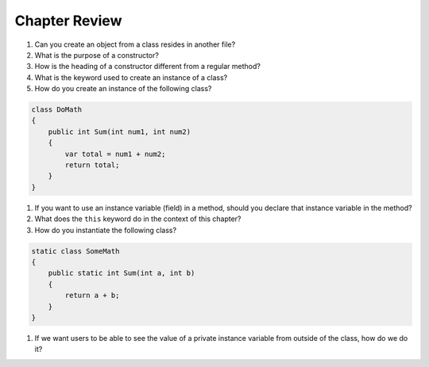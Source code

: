 Chapter Review 
=========================


#. Can you create an object from a class resides in another file?

#.  What is the purpose of a constructor?
    
#.  How is the heading of a constructor different from a regular method?

#.  What is the keyword used to create an instance of a class? 

#.  How do you create an instance of the following class?

.. code-block:: 

    class DoMath
    {
        public int Sum(int num1, int num2)
        {
            var total = num1 + num2;
            return total;
        }
    }
  

#.  If you want to use an instance variable (field) in a method, should you declare
    that instance variable in the method?
    
#.  What does the ``this`` keyword do in the context of this chapter?

#. How do you instantiate the following class? 

.. code-block:: 

    static class SomeMath
    {
        public static int Sum(int a, int b)
        {
            return a + b;
        }
    }

#.  If we want users to be able to see the value of a private instance variable
    from outside of the class, how do we do it?


.. #.  What is the general name of the category of public methods whose sole purpose
..     is to set a part of instance state to a new specified value?    

.. #.  If you do not explicitly assign a value to an instance variable in a
..     constructor, does the instance variable have a value?


.. #.  What is the general name of the category of methods that return
..     instance state values?
    
.. #.  Instance variables are usually visible from inside instance methods for
..     the class.  What is the exception?  In the exceptional case, what is
..     the workaround to allow access to the instance variable?
    
.. #.  Sometimes you need to refer explicitly to the current object.  How
..     do you do it?
 

.. #.  What is the return type for a setter method?
 


.. #.  If a class has one or more setter methods, is the object type 
..     immutable?
   
.. #.  Where in a class are instance variables declared?

.. #.  For most instance variables, what is the modifier used that does not
..     appear at the beginning of a local variable declaration?
   
.. #.  What is the lifetime of an instance variable:   
..     When does it come into existence, and how long does it last?
   
.. #.  Why do we generally make an instance variable ``private``?

.. #.  In what code can an instance variable be seen and used?

.. #.  Must instance variables and methods always be preceded by
..     an explicit object reference and ``.``?

.. #.  Can we refer to an instance variable in a part of the code 
..     where there is no current object?

.. #.  In what kind of method in a class definition are instance variables never
..     accessible?

.. #.  A method with what signature allows you to control how the string 
..     concatenation operate (``+``) generates a string from the object?
    
.. #.  If you write an override the ``ToString`` method in a class, should the method
..     print the string?   If not, what should it do with the resulting string?
    


.. #.  Can aliased objects cause problems when created for an immutable object? 
..     Mutable object?

.. #.  In a class with instance methods you can always design the class so variables
..     are instance variables and not local variables.  When should you
..     use local variables instead?
    
.. #. If an instance method has a formal parameter of the same type as the
..    class being defined,
..    can you refer to a private instance variable in the parameter object?  
..    May you change it?
..    How do you distinguish an instance variable for the current object from the
..    corresponding instance variable for the parameter object?





    
